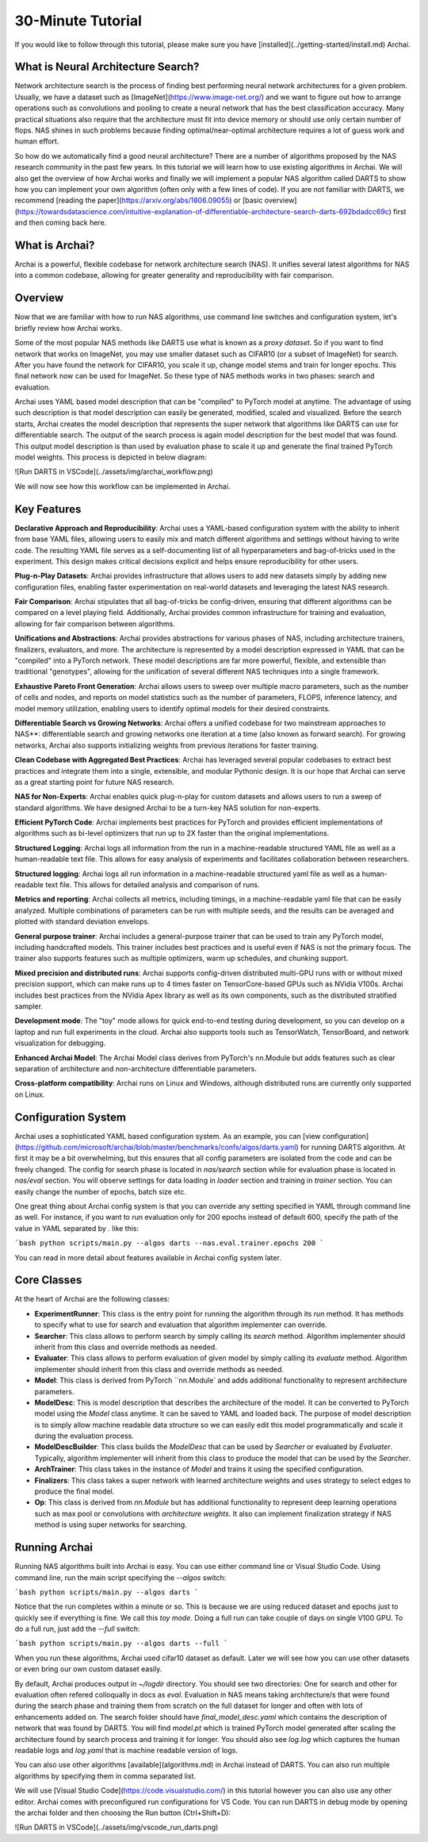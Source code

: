 30-Minute Tutorial
==================

If you would like to follow through this tutorial, please make sure you have [installed](../getting-started/install.md) Archai.

What is Neural Architecture Search?
-----------------------------------

Network architecture search is the process of finding best performing neural network architectures for a given problem. Usually, we have a dataset such as [ImageNet](https://www.image-net.org/) and we want to figure out how to arrange operations such as convolutions and pooling to create a neural network that has the best classification accuracy. Many practical situations also require that the architecture must fit into device memory or should use only certain number of flops. NAS shines in such problems because finding optimal/near-optimal architecture requires a lot of guess work and human effort.

So how do we automatically find a good neural architecture? There are a number of algorithms proposed by the NAS research community in the past few years. In this tutorial we will learn how to use existing algorithms in Archai. We will also get the overview of how Archai works and finally we will implement a popular NAS algorithm called DARTS to show how you can implement your own algorithm (often only with a few lines of code). If you are not familiar with DARTS, we recommend [reading the paper](https://arxiv.org/abs/1806.09055) or [basic overview](https://towardsdatascience.com/intuitive-explanation-of-differentiable-architecture-search-darts-692bdadcc69c) first and then coming back here.

What is Archai?
---------------

Archai is a powerful, flexible codebase for network architecture search (NAS). It unifies several latest algorithms for NAS into a common codebase, allowing for greater generality and reproducibility with fair comparison.

Overview
--------

Now that we are familiar with how to run NAS algorithms, use command line switches and configuration system, let's briefly review how Archai works.

Some of the most popular NAS methods like DARTS use what is known as a *proxy dataset*. So if you want to find network that works on ImageNet, you may use smaller dataset such as CIFAR10 (or a subset of ImageNet) for search. After you have found the network for CIFAR10, you scale it up, change model stems and train for longer epochs. This final network now can be used for ImageNet. So these type of NAS methods works in two phases: search and evaluation.

Archai uses YAML based model description that can be "compiled" to PyTorch model at anytime. The advantage of using such description is that model description can easily be generated, modified, scaled and visualized. Before the search starts, Archai creates the model description that represents the super network that algorithms like DARTS can use for differentiable search. The output of the search process is again model description for the best model that was found. This output model description is than used by evaluation phase to scale it up and generate the final trained PyTorch model weights. This process is depicted in below diagram:

![Run DARTS in VSCode](../assets/img/archai_workflow.png)

We will now see how this workflow can be implemented in Archai.

Key Features
------------

**Declarative Approach and Reproducibility**: Archai uses a YAML-based configuration system with the ability to inherit from base YAML files, allowing users to easily mix and match different algorithms and settings without having to write code. The resulting YAML file serves as a self-documenting list of all hyperparameters and bag-of-tricks used in the experiment. This design makes critical decisions explicit and helps ensure reproducibility for other users.

**Plug-n-Play Datasets**: Archai provides infrastructure that allows users to add new datasets simply by adding new configuration files, enabling faster experimentation on real-world datasets and leveraging the latest NAS research.

**Fair Comparison**: Archai stipulates that all bag-of-tricks be config-driven, ensuring that different algorithms can be compared on a level playing field. Additionally, Archai provides common infrastructure for training and evaluation, allowing for fair comparison between algorithms.

**Unifications and Abstractions**: Archai provides abstractions for various phases of NAS, including architecture trainers, finalizers, evaluators, and more. The architecture is represented by a model description expressed in YAML that can be "compiled" into a PyTorch network. These model descriptions are far more powerful, flexible, and extensible than traditional "genotypes", allowing for the unification of several different NAS techniques into a single framework.

**Exhaustive Pareto Front Generation**: Archai allows users to sweep over multiple macro parameters, such as the number of cells and nodes, and reports on model statistics such as the number of parameters, FLOPS, inference latency, and model memory utilization, enabling users to identify optimal models for their desired constraints.

**Differentiable Search vs Growing Networks**: Archai offers a unified codebase for two mainstream approaches to NAS**: differentiable search and growing networks one iteration at a time (also known as forward search). For growing networks, Archai also supports initializing weights from previous iterations for faster training.

**Clean Codebase with Aggregated Best Practices**: Archai has leveraged several popular codebases to extract best practices and integrate them into a single, extensible, and modular Pythonic design. It is our hope that Archai can serve as a great starting point for future NAS research.

**NAS for Non-Experts**: Archai enables quick plug-n-play for custom datasets and allows users to run a sweep of standard algorithms. We have designed Archai to be a turn-key NAS solution for non-experts.

**Efficient PyTorch Code**: Archai implements best practices for PyTorch and provides efficient implementations of algorithms such as bi-level optimizers that run up to 2X faster than the original implementations.

**Structured Logging**: Archai logs all information from the run in a machine-readable structured YAML file as well as a human-readable text file. This allows for easy analysis of experiments and facilitates collaboration between researchers.

**Structured logging**: Archai logs all run information in a machine-readable structured yaml file as well as a human-readable text file. This allows for detailed analysis and comparison of runs.

**Metrics and reporting**: Archai collects all metrics, including timings, in a machine-readable yaml file that can be easily analyzed. Multiple combinations of parameters can be run with multiple seeds, and the results can be averaged and plotted with standard deviation envelops.

**General purpose trainer**: Archai includes a general-purpose trainer that can be used to train any PyTorch model, including handcrafted models. This trainer includes best practices and is useful even if NAS is not the primary focus. The trainer also supports features such as multiple optimizers, warm up schedules, and chunking support.

**Mixed precision and distributed runs**: Archai supports config-driven distributed multi-GPU runs with or without mixed precision support, which can make runs up to 4 times faster on TensorCore-based GPUs such as NVidia V100s. Archai includes best practices from the NVidia Apex library as well as its own components, such as the distributed stratified sampler.

**Development mode**: The "toy" mode allows for quick end-to-end testing during development, so you can develop on a laptop and run full experiments in the cloud. Archai also supports tools such as TensorWatch, TensorBoard, and network visualization for debugging.

**Enhanced Archai Model**: The Archai Model class derives from PyTorch's nn.Module but adds features such as clear separation of architecture and non-architecture differentiable parameters.

**Cross-platform compatibility**: Archai runs on Linux and Windows, although distributed runs are currently only supported on Linux.

Configuration System
--------------------

Archai uses a sophisticated YAML based configuration system. As an example, you can [view configuration](https://github.com/microsoft/archai/blob/master/benchmarks/confs/algos/darts.yaml) for running DARTS algorithm. At first it may be a bit overwhelming, but this ensures that all config parameters are isolated from the code and can be freely changed. The config for search phase is located in `nas/search` section while for evaluation phase is located in `nas/eval` section. You will observe settings for data loading in `loader` section and training in `trainer` section. You can easily change the number of epochs, batch size etc.

One great thing about Archai config system is that you can override any setting specified in YAML through command line as well. For instance, if you want to run evaluation only for 200 epochs instead of default 600, specify the path of the value in YAML separated by `.` like this:

```bash
python scripts/main.py --algos darts --nas.eval.trainer.epochs 200
```

You can read in more detail about features available in Archai config system later.

Core Classes
------------

At the heart of Archai are the following classes:

* **ExperimentRunner**: This class is the entry point for running the algorithm through its `run` method. It has methods to specify what to use for search and evaluation that algorithm implementer can override.
* **Searcher**: This class allows to perform search by simply calling its `search` method. Algorithm implementer should inherit from this class and override methods as needed.
* **Evaluater**: This class allows to perform evaluation of given model by simply calling its `evaluate` method. Algorithm implementer should inherit from this class and override methods as needed.
* **Model**: This class is derived from PyTorch ``nn.Module` and adds additional functionality to represent architecture parameters.
* **ModelDesc**: This is model description that describes the architecture of the model. It can be converted to PyTorch model using the `Model` class anytime. It can be saved to YAML and loaded back. The purpose of model description is to simply allow machine readable data structure so we can easily edit this model programmatically and scale it during the evaluation process.
* **ModelDescBuilder**: This class builds the `ModelDesc` that can be used by `Searcher` or evaluated by `Evaluater`. Typically, algorithm implementer will inherit from this class to produce the model that can be used by the `Searcher`.
* **ArchTrainer**: This class takes in the instance of `Model` and trains it using the specified configuration.
* **Finalizers**: This class takes a super network with learned architecture weights and uses strategy to select edges to produce the final model.
* **Op**: This class is derived from `nn.Module` but has additional functionality to represent deep learning operations such as max pool or convolutions with *architecture weights*. It also can implement finalization strategy if NAS method is using super networks for searching.

Running Archai
--------------

Running NAS algorithms built into Archai is easy. You can use either command line or Visual Studio Code. Using command line, run the main script specifying the `--algos` switch:

```bash
python scripts/main.py --algos darts
```

Notice that the run completes within a minute or so. This is because we are using reduced dataset and epochs just to quickly see if everything is fine. We call this *toy mode*. Doing a full run can take couple of days on single V100 GPU. To do a full run, just add the `--full` switch:

```bash
python scripts/main.py --algos darts --full
```

When you run these algorithms, Archai used cifar10 dataset as default. Later we will see how you can use other datasets or even bring our own custom dataset easily.

By default, Archai produces output in `~/logdir` directory. You should see two directories: One for search and other for evaluation often refered colloqually in docs as `eval`. Evaluation in NAS means taking architecture/s that were found during the search phase and training them from scratch on the full dataset for longer and often with lots of enhancements added on. The search folder should have `final_model_desc.yaml` which contains the description of network that was found by DARTS. You will find `model.pt` which is trained PyTorch model generated after scaling the architecture found by search process and training it for longer. You should also see `log.log` which captures the human readable logs and `log.yaml` that is machine readable version of logs.

You can also use other algorithms [available](algorithms.md) in Archai instead of DARTS. You can also run multiple algorithms by specifying them in comma separated list.

We will use [Visual Studio Code](https://code.visualstudio.com/) in this tutorial however you can also use any other editor. Archai comes with preconfigured run configurations for VS Code. You can run DARTS in debug mode by opening the archai folder and then choosing the Run button (Ctrl+Shift+D):

![Run DARTS in VSCode](../assets/img/vscode_run_darts.png)
